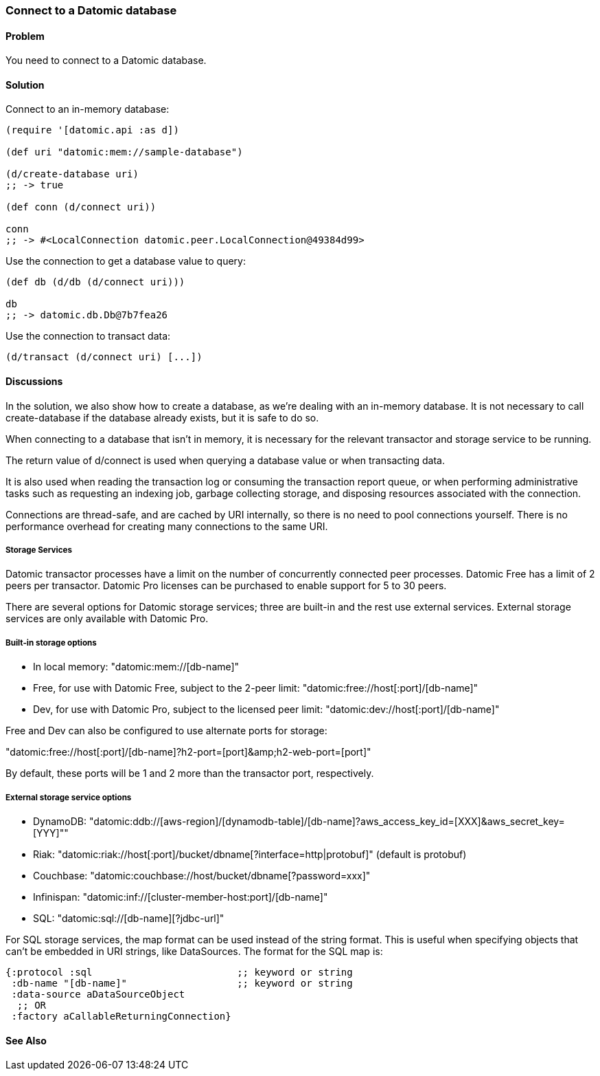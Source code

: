 [au="Robert Stuttaford"]
=== Connect to a Datomic database

==== Problem

You need to connect to a Datomic database.

==== Solution

Connect to an in-memory database:

[source,clojure]
----
(require '[datomic.api :as d])

(def uri "datomic:mem://sample-database")

(d/create-database uri)
;; -> true

(def conn (d/connect uri))

conn
;; -> #<LocalConnection datomic.peer.LocalConnection@49384d99>
----

Use the connection to get a database value to query:

[source,clojure]
----
(def db (d/db (d/connect uri)))

db
;; -> datomic.db.Db@7b7fea26
----

Use the connection to transact data:

[source,clojure]
----
(d/transact (d/connect uri) [...])
----

==== Discussions

In the solution, we also show how to create a database, as we're dealing with an in-memory database.
It is not necessary to call create-database if the database already exists, but it is safe to do so.

When connecting to a database that isn't in memory, it is necessary for the relevant transactor and 
storage service to be running.

The return value of +d/connect+ is used when querying a database value or when transacting data.

It is also used when reading the transaction log or consuming the transaction report queue, or when 
performing administrative tasks such as requesting an indexing job, garbage collecting storage, and 
disposing resources associated with the connection.

Connections are thread-safe, and are cached by URI internally, so there is no need to pool connections
yourself. There is no performance overhead for creating many connections to the same URI.

===== Storage Services

Datomic transactor processes have a limit on the number of concurrently connected peer processes.
Datomic Free has a limit of 2 peers per transactor.
Datomic Pro licenses can be purchased to enable support for 5 to 30 peers.

There are several options for Datomic storage services; three are built-in and the rest use external
services. External storage services are only available with Datomic Pro.

===== Built-in storage options

* In local memory: +"datomic:mem://[db-name]"+
* Free, for use with Datomic Free, subject to the 2-peer limit: +"datomic:free://host[:port]/[db-name]"+
* Dev, for use with Datomic Pro, subject to the licensed peer limit: +"datomic:dev://host[:port]/[db-name]"+

Free and Dev can also be configured to use alternate ports for storage:

+"datomic:free://host[:port]/[db-name]?h2-port=[port]&amp;h2-web-port=[port]"+

By default, these ports will be 1 and 2 more than the transactor port, respectively.

===== External storage service options

* DynamoDB: +"datomic:ddb://[aws-region]/[dynamodb-table]/[db-name]?aws_access_key_id=[XXX]&aws_secret_key=[YYY]"+"
* Riak: +"datomic:riak://host[:port]/bucket/dbname[?interface=http|protobuf]"+ (default is protobuf)
* Couchbase: +"datomic:couchbase://host/bucket/dbname[?password=xxx]"+
* Infinispan: +"datomic:inf://[cluster-member-host:port]/[db-name]"+
* SQL: +"datomic:sql://[db-name][?jdbc-url]"+

For SQL storage services, the map format can be used instead of the string format. This is useful
when specifying objects that can't be embedded in URI strings, like DataSources. The format for the
SQL map is:

[source,clojure]
----
{:protocol :sql                         ;; keyword or string
 :db-name "[db-name]"                   ;; keyword or string
 :data-source aDataSourceObject
  ;; OR
 :factory aCallableReturningConnection}
----

==== See Also

